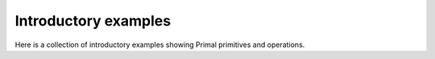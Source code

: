******************************************************
Introductory examples
******************************************************

Here is a collection of introductory examples showing Primal primitives and
operations.  


